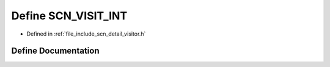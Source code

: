 .. _exhale_define_visitor_8h_1a31761446e85e90cd3e882c4d5a75fcf5:

Define SCN_VISIT_INT
====================

- Defined in :ref:`file_include_scn_detail_visitor.h`


Define Documentation
--------------------


.. doxygendefine:: SCN_VISIT_INT
